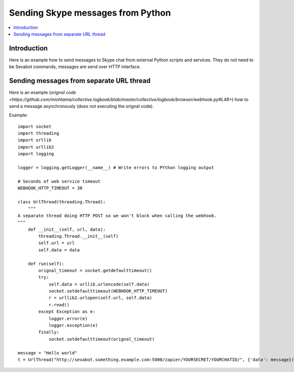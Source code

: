 ============================================================
Sending Skype messages from Python
============================================================

.. contents:: :local:

Introduction
===============

Here is an example how to send messages to Skype chat from external Python scripts and services.
They do not need to be Sevabot commands, messages are send over HTTP interface.

Sending messages from separate URL thread
============================================================

Here is an example (`orignal code <https://github.com/miohtama/collective.logbook/blob/master/collective/logbook/browser/webhook.py#L49>`) how to
send a message asynchronously (does not executing the orignal code).

Example::

    import socket
    import threading
    import urllib
    import urllib2
    import logging

    logger = logging.getLogger(__name__) # Write errors to PYthon logging output

    # Seconds of web service timeout
    WEBHOOK_HTTP_TIMEOUT = 30

    class UrlThread(threading.Thread):
        """
    A separate thread doing HTTP POST so we won't block when calling the webhook.
    """
        def __init__(self, url, data):
            threading.Thread.__init__(self)
            self.url = url
            self.data = data

        def run(self):
            orignal_timeout = socket.getdefaulttimeout()
            try:
                self.data = urllib.urlencode(self.data)
                socket.setdefaulttimeout(WEBHOOK_HTTP_TIMEOUT)
                r = urllib2.urlopen(self.url, self.data)
                r.read()
            except Exception as e:
                logger.error(e)
                logger.exception(e)
            finally:
                socket.setdefaulttimeout(orignal_timeout)

    message = "Hello world"
    t = UrlThread("http://sevabot.something.example.com:5000/zapier/YOURSECRET/YOURCHATID/", {'data': message})


